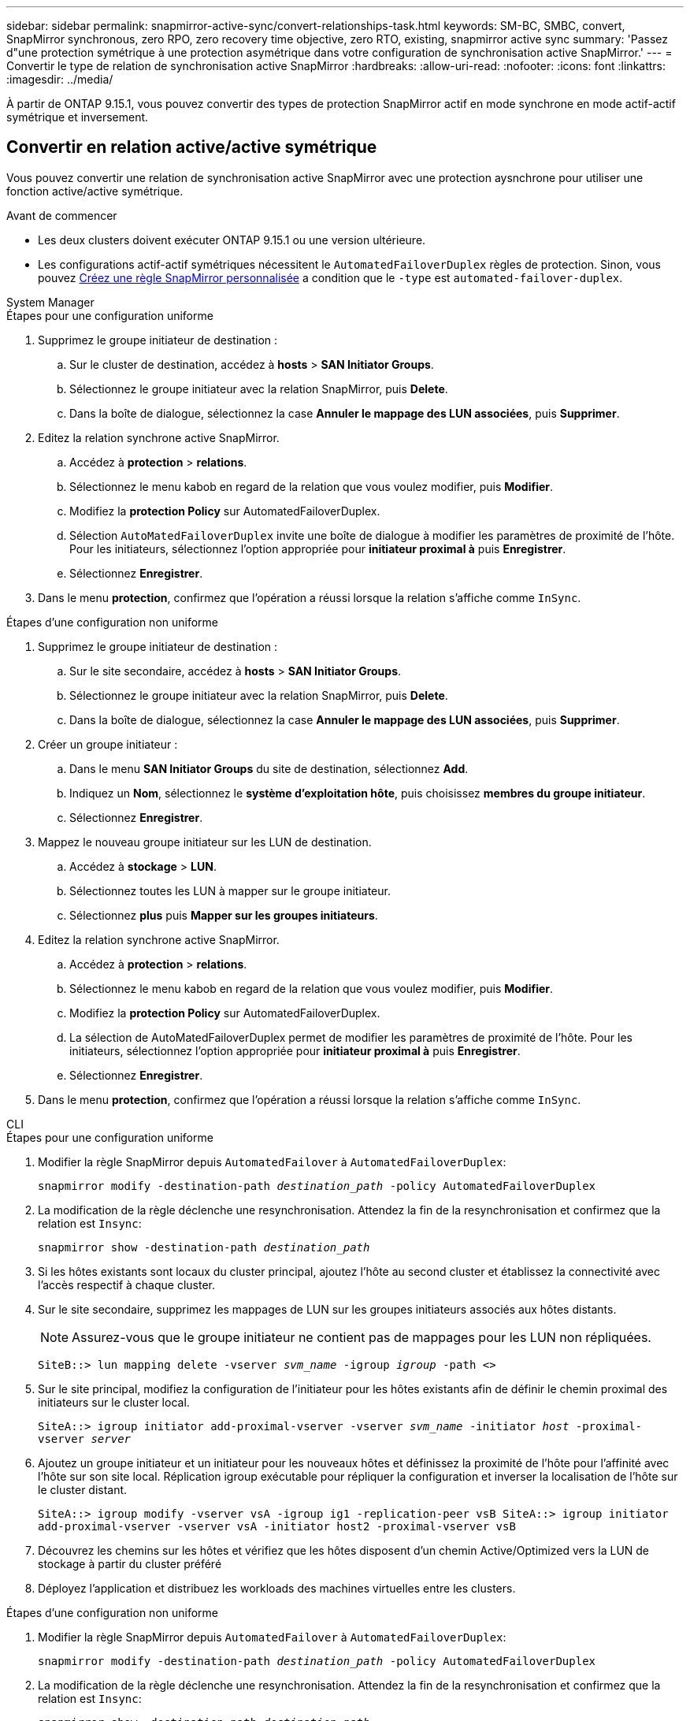 ---
sidebar: sidebar 
permalink: snapmirror-active-sync/convert-relationships-task.html 
keywords: SM-BC, SMBC, convert, SnapMirror synchronous, zero RPO, zero recovery time objective, zero RTO, existing, snapmirror active sync 
summary: 'Passez d"une protection symétrique à une protection asymétrique dans votre configuration de synchronisation active SnapMirror.' 
---
= Convertir le type de relation de synchronisation active SnapMirror
:hardbreaks:
:allow-uri-read: 
:nofooter: 
:icons: font
:linkattrs: 
:imagesdir: ../media/


[role="lead"]
À partir de ONTAP 9.15.1, vous pouvez convertir des types de protection SnapMirror actif en mode synchrone en mode actif-actif symétrique et inversement.



== Convertir en relation active/active symétrique

Vous pouvez convertir une relation de synchronisation active SnapMirror avec une protection aysnchrone pour utiliser une fonction active/active symétrique.

.Avant de commencer
* Les deux clusters doivent exécuter ONTAP 9.15.1 ou une version ultérieure.
* Les configurations actif-actif symétriques nécessitent le `AutomatedFailoverDuplex` règles de protection. Sinon, vous pouvez xref:../data-protection/create-custom-replication-policy-concept.html[Créez une règle SnapMirror personnalisée] a condition que le `-type` est `automated-failover-duplex`.


[role="tabbed-block"]
====
.System Manager
--
.Étapes pour une configuration uniforme
. Supprimez le groupe initiateur de destination :
+
.. Sur le cluster de destination, accédez à **hosts** > **SAN Initiator Groups**.
.. Sélectionnez le groupe initiateur avec la relation SnapMirror, puis **Delete**.
.. Dans la boîte de dialogue, sélectionnez la case **Annuler le mappage des LUN associées**, puis **Supprimer**.


. Editez la relation synchrone active SnapMirror.
+
.. Accédez à **protection** > **relations**.
.. Sélectionnez le menu kabob en regard de la relation que vous voulez modifier, puis **Modifier**.
.. Modifiez la **protection Policy** sur AutomatedFailoverDuplex.
.. Sélection `AutoMatedFailoverDuplex` invite une boîte de dialogue à modifier les paramètres de proximité de l'hôte. Pour les initiateurs, sélectionnez l'option appropriée pour **initiateur proximal à** puis **Enregistrer**.
.. Sélectionnez **Enregistrer**.


. Dans le menu **protection**, confirmez que l'opération a réussi lorsque la relation s'affiche comme `InSync`.


.Étapes d'une configuration non uniforme
. Supprimez le groupe initiateur de destination :
+
.. Sur le site secondaire, accédez à **hosts** > **SAN Initiator Groups**.
.. Sélectionnez le groupe initiateur avec la relation SnapMirror, puis **Delete**.
.. Dans la boîte de dialogue, sélectionnez la case **Annuler le mappage des LUN associées**, puis **Supprimer**.


. Créer un groupe initiateur :
+
.. Dans le menu **SAN Initiator Groups** du site de destination, sélectionnez **Add**.
.. Indiquez un **Nom**, sélectionnez le **système d'exploitation hôte**, puis choisissez **membres du groupe initiateur**.
.. Sélectionnez **Enregistrer**.


. Mappez le nouveau groupe initiateur sur les LUN de destination.
+
.. Accédez à **stockage** > **LUN**.
.. Sélectionnez toutes les LUN à mapper sur le groupe initiateur.
.. Sélectionnez **plus** puis **Mapper sur les groupes initiateurs**.


. Editez la relation synchrone active SnapMirror.
+
.. Accédez à **protection** > **relations**.
.. Sélectionnez le menu kabob en regard de la relation que vous voulez modifier, puis **Modifier**.
.. Modifiez la **protection Policy** sur AutomatedFailoverDuplex.
.. La sélection de AutoMatedFailoverDuplex permet de modifier les paramètres de proximité de l'hôte. Pour les initiateurs, sélectionnez l'option appropriée pour **initiateur proximal à** puis **Enregistrer**.
.. Sélectionnez **Enregistrer**.


. Dans le menu **protection**, confirmez que l'opération a réussi lorsque la relation s'affiche comme `InSync`.


--
.CLI
--
.Étapes pour une configuration uniforme
. Modifier la règle SnapMirror depuis `AutomatedFailover` à `AutomatedFailoverDuplex`:
+
`snapmirror modify -destination-path _destination_path_ -policy AutomatedFailoverDuplex`

. La modification de la règle déclenche une resynchronisation. Attendez la fin de la resynchronisation et confirmez que la relation est `Insync`:
+
`snapmirror show -destination-path _destination_path_`

. Si les hôtes existants sont locaux du cluster principal, ajoutez l'hôte au second cluster et établissez la connectivité avec l'accès respectif à chaque cluster.
. Sur le site secondaire, supprimez les mappages de LUN sur les groupes initiateurs associés aux hôtes distants.
+

NOTE: Assurez-vous que le groupe initiateur ne contient pas de mappages pour les LUN non répliquées.

+
`SiteB::> lun mapping delete -vserver _svm_name_ -igroup _igroup_ -path <>`

. Sur le site principal, modifiez la configuration de l'initiateur pour les hôtes existants afin de définir le chemin proximal des initiateurs sur le cluster local.
+
`SiteA::> igroup initiator add-proximal-vserver -vserver _svm_name_ -initiator _host_ -proximal-vserver _server_`

. Ajoutez un groupe initiateur et un initiateur pour les nouveaux hôtes et définissez la proximité de l'hôte pour l'affinité avec l'hôte sur son site local. Réplication igroup exécutable pour répliquer la configuration et inverser la localisation de l'hôte sur le cluster distant.
+
``
SiteA::> igroup modify -vserver vsA -igroup ig1 -replication-peer vsB
SiteA::> igroup initiator add-proximal-vserver -vserver vsA -initiator host2 -proximal-vserver vsB
``

. Découvrez les chemins sur les hôtes et vérifiez que les hôtes disposent d'un chemin Active/Optimized vers la LUN de stockage à partir du cluster préféré
. Déployez l'application et distribuez les workloads des machines virtuelles entre les clusters.


.Étapes d'une configuration non uniforme
. Modifier la règle SnapMirror depuis `AutomatedFailover` à `AutomatedFailoverDuplex`:
+
`snapmirror modify -destination-path _destination_path_ -policy AutomatedFailoverDuplex`

. La modification de la règle déclenche une resynchronisation. Attendez la fin de la resynchronisation et confirmez que la relation est `Insync`:
+
`snapmirror show -destination-path _destination_path_`

. Si les hôtes existants sont locaux au cluster principal, ajoutez l'hôte au second cluster et établissez la connectivité avec l'accès respectif à chaque cluster.
. Sur le site secondaire, supprimez les mappages de LUN sur les groupes initiateurs associés aux hôtes distants.
+

NOTE: Assurez-vous que le groupe initiateur ne contient pas de mappages pour les LUN non répliquées.

+
`SiteB::> lun mapping delete -vserver _svm_name_ -igroup _igroup_ -path <>`

. Sur le site principal, modifiez la configuration de l'initiateur pour les hôtes existants afin de définir le chemin proximal des initiateurs sur le cluster local.
+
`SiteA::> igroup initiator add-proximal-vserver -vserver _Svm_name_ -initiator _host_ -proximal-vserver _server_`

. Sur le site secondaire, ajoutez un nouveau groupe initiateur et un initiateur pour les nouveaux hôtes et définissez la proximité de l'hôte pour l'affinité avec l'hôte sur son site local. Mappez les LUN sur le groupe initiateur.
+
``
SiteB::> igroup create -vserver _svm_name_ -igroup _igroup_name_
SiteB::> igroup add -vserver _svm_name_ -igroup  _igroup_name_ -initiator _host_name_
SiteB::> lun mapping create -igroup  _igroup_name_ -path _path_name_
``

. Découvrez les chemins sur les hôtes et vérifiez que les hôtes disposent d'un chemin Active/Optimized vers la LUN de stockage à partir du cluster préféré
. Déployez l'application et distribuez les workloads des machines virtuelles entre les clusters.


--
====


== Conversion d'une relation symétrique actif/actif à une relation asymétrique

Si vous avez configuré la protection actif-actif symétrique, vous pouvez la convertir en protection asymétrique à l'aide de l'interface de ligne de commande ONTAP.

.Étapes
. Déplacez toutes les charges de travail des machines virtuelles vers l'hôte local du cluster source.
. Supprimez la configuration du groupe initiateur pour les hôtes qui ne gèrent pas les instances de VM et modifiez la configuration du groupe initiateur pour mettre fin à la réplication du groupe initiateur.
+
`code`

. Sur le site secondaire, annulez le mappage des LUN.
+
`SiteB::> lun mapping delete -vserver _svm_name_ -igroup _igroup_name_ -path <>`

. Sur le site secondaire, supprimez la relation actif-actif symétrique.
+
`SiteB::> snapmirror delete -destination-path _destination_path_`

. Sur le site primaire, relâchez la relation actif-actif symétrique.
`SiteA::> snapmirror release -destination-path _destination_path_ -relationship-info-only true`
. Depuis le site secondaire, créez une relation avec le même ensemble de volumes avec `AutomatedFailover` policy : resynchronisez la relation.
+
``
SiteB::> snapmirror create -source-path _source_path_ -destination-path _destination_path_ -cg-item-mappings _source:@destination_ -policy AutomatedFailover
SiteB::> snapmirror resync -destination-path vs1:/cg/cg1_dst
``

+

NOTE: Le groupe de cohérence sur le site secondaire doit être mis en place link:../consistency-groups/delete-task.html["à supprimer"] avant de recréer la relation. Les volumes de destination link:https://kb.netapp.com/onprem/ontap/dp/SnapMirror/How_to_change_a_volume_type_from_RW_to_DP["Doit être converti en type DP"^].

. Vérifiez que l'état miroir de la relation est `Snapmirrored` Le statut de la relation est `Insync`.
+
`snapmirror show -destination-path _destination_path_`

. Redécouvrez les chemins depuis l'hôte.

